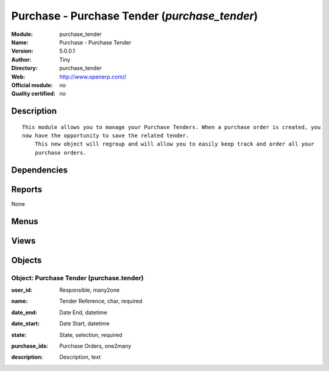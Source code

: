 
.. i18n: .. module:: purchase_tender
.. i18n:     :synopsis: Purchase - Purchase Tender 
.. i18n:     :noindex:
.. i18n: .. 

.. module:: purchase_tender
    :synopsis: Purchase - Purchase Tender 
    :noindex:
.. 

.. i18n: .. raw:: html
.. i18n: 
.. i18n:     <link rel="stylesheet" href="../_static/hide_objects_in_sidebar.css" type="text/css" />

.. raw:: html

    <link rel="stylesheet" href="../_static/hide_objects_in_sidebar.css" type="text/css" />

.. i18n: Purchase - Purchase Tender (*purchase_tender*)
.. i18n: ==============================================
.. i18n: :Module: purchase_tender
.. i18n: :Name: Purchase - Purchase Tender
.. i18n: :Version: 5.0.0.1
.. i18n: :Author: Tiny
.. i18n: :Directory: purchase_tender
.. i18n: :Web: http://www.openerp.com//
.. i18n: :Official module: no
.. i18n: :Quality certified: no

Purchase - Purchase Tender (*purchase_tender*)
==============================================
:Module: purchase_tender
:Name: Purchase - Purchase Tender
:Version: 5.0.0.1
:Author: Tiny
:Directory: purchase_tender
:Web: http://www.openerp.com//
:Official module: no
:Quality certified: no

.. i18n: Description
.. i18n: -----------

Description
-----------

.. i18n: ::
.. i18n: 
.. i18n:   This module allows you to manage your Purchase Tenders. When a purchase order is created, you 
.. i18n:   now have the opportunity to save the related tender. 
.. i18n:       This new object will regroup and will allow you to easily keep track and order all your 
.. i18n:       purchase orders.

::

  This module allows you to manage your Purchase Tenders. When a purchase order is created, you 
  now have the opportunity to save the related tender. 
      This new object will regroup and will allow you to easily keep track and order all your 
      purchase orders.

.. i18n: Dependencies
.. i18n: ------------

Dependencies
------------

.. i18n:  * :mod:`purchase`

 * :mod:`purchase`

.. i18n: Reports
.. i18n: -------

Reports
-------

.. i18n: None

None

.. i18n: Menus
.. i18n: -------

Menus
-------

.. i18n:  * Purchase Management/Purchase Tenders
.. i18n:  * Purchase Management/Purchase Tenders/Purchase Tenders
.. i18n:  * Purchase Management/Purchase Tenders/Purchase Tenders/Draft Purchase Tenders
.. i18n:  * Purchase Management/Purchase Tenders/Purchase Tenders/Open Purchase Tenders
.. i18n:  * Purchase Management/Purchase Tenders/New Purchase Tenders

 * Purchase Management/Purchase Tenders
 * Purchase Management/Purchase Tenders/Purchase Tenders
 * Purchase Management/Purchase Tenders/Purchase Tenders/Draft Purchase Tenders
 * Purchase Management/Purchase Tenders/Purchase Tenders/Open Purchase Tenders
 * Purchase Management/Purchase Tenders/New Purchase Tenders

.. i18n: Views
.. i18n: -----

Views
-----

.. i18n:  * \* INHERIT purchase.order.tree.inherit (tree)
.. i18n:  * \* INHERIT purchase.order.form.inherit (form)
.. i18n:  * purchase.tender.form (form)
.. i18n:  * purchase.tender.tree (tree)

 * \* INHERIT purchase.order.tree.inherit (tree)
 * \* INHERIT purchase.order.form.inherit (form)
 * purchase.tender.form (form)
 * purchase.tender.tree (tree)

.. i18n: Objects
.. i18n: -------

Objects
-------

.. i18n: Object: Purchase Tender (purchase.tender)
.. i18n: #########################################

Object: Purchase Tender (purchase.tender)
#########################################

.. i18n: :user_id: Responsible, many2one

:user_id: Responsible, many2one

.. i18n: :name: Tender Reference, char, required

:name: Tender Reference, char, required

.. i18n: :date_end: Date End, datetime

:date_end: Date End, datetime

.. i18n: :date_start: Date Start, datetime

:date_start: Date Start, datetime

.. i18n: :state: State, selection, required

:state: State, selection, required

.. i18n: :purchase_ids: Purchase Orders, one2many

:purchase_ids: Purchase Orders, one2many

.. i18n: :description: Description, text

:description: Description, text
